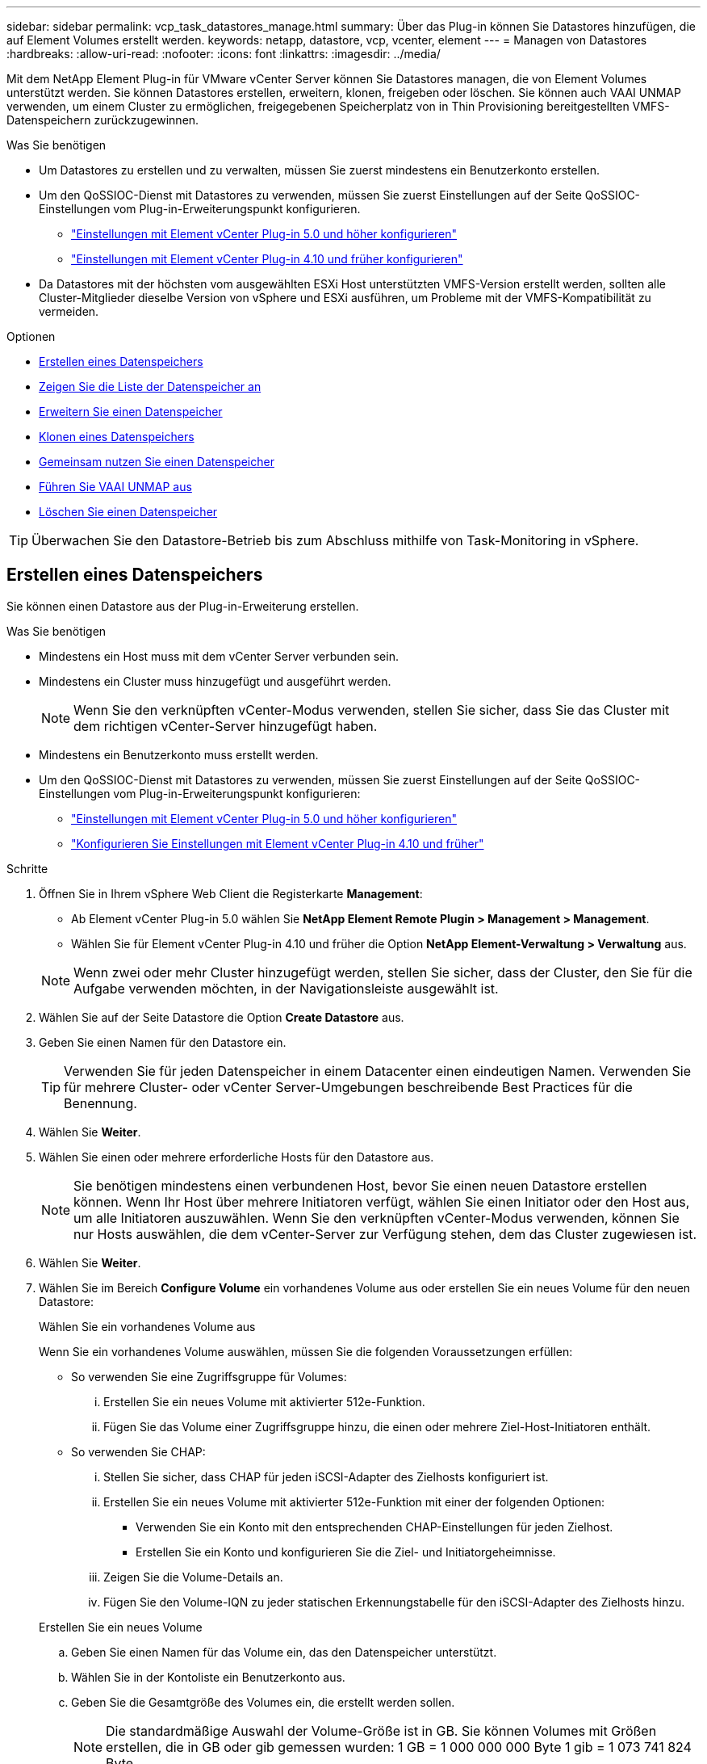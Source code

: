 ---
sidebar: sidebar 
permalink: vcp_task_datastores_manage.html 
summary: Über das Plug-in können Sie Datastores hinzufügen, die auf Element Volumes erstellt werden. 
keywords: netapp, datastore, vcp, vcenter, element 
---
= Managen von Datastores
:hardbreaks:
:allow-uri-read: 
:nofooter: 
:icons: font
:linkattrs: 
:imagesdir: ../media/


[role="lead"]
Mit dem NetApp Element Plug-in für VMware vCenter Server können Sie Datastores managen, die von Element Volumes unterstützt werden. Sie können Datastores erstellen, erweitern, klonen, freigeben oder löschen. Sie können auch VAAI UNMAP verwenden, um einem Cluster zu ermöglichen, freigegebenen Speicherplatz von in Thin Provisioning bereitgestellten VMFS-Datenspeichern zurückzugewinnen.

.Was Sie benötigen
* Um Datastores zu erstellen und zu verwalten, müssen Sie zuerst mindestens ein Benutzerkonto erstellen.
* Um den QoSSIOC-Dienst mit Datastores zu verwenden, müssen Sie zuerst Einstellungen auf der Seite QoSSIOC-Einstellungen vom Plug-in-Erweiterungspunkt konfigurieren.
+
** link:vcp_task_getstarted_5_0.html#configure-qossioc-settings-using-the-plug-in["Einstellungen mit Element vCenter Plug-in 5.0 und höher konfigurieren"]
** link:vcp_task_getstarted.html#configure-qossioc-settings-using-the-plug-in["Einstellungen mit Element vCenter Plug-in 4.10 und früher konfigurieren"]


* Da Datastores mit der höchsten vom ausgewählten ESXi Host unterstützten VMFS-Version erstellt werden, sollten alle Cluster-Mitglieder dieselbe Version von vSphere und ESXi ausführen, um Probleme mit der VMFS-Kompatibilität zu vermeiden.


.Optionen
* <<Erstellen eines Datenspeichers>>
* <<Zeigen Sie die Liste der Datenspeicher an>>
* <<Erweitern Sie einen Datenspeicher>>
* <<Klonen eines Datenspeichers>>
* <<Gemeinsam nutzen Sie einen Datenspeicher>>
* <<Führen Sie VAAI UNMAP aus>>
* <<Löschen Sie einen Datenspeicher>>



TIP: Überwachen Sie den Datastore-Betrieb bis zum Abschluss mithilfe von Task-Monitoring in vSphere.



== Erstellen eines Datenspeichers

Sie können einen Datastore aus der Plug-in-Erweiterung erstellen.

.Was Sie benötigen
* Mindestens ein Host muss mit dem vCenter Server verbunden sein.
* Mindestens ein Cluster muss hinzugefügt und ausgeführt werden.
+

NOTE: Wenn Sie den verknüpften vCenter-Modus verwenden, stellen Sie sicher, dass Sie das Cluster mit dem richtigen vCenter-Server hinzugefügt haben.

* Mindestens ein Benutzerkonto muss erstellt werden.
* Um den QoSSIOC-Dienst mit Datastores zu verwenden, müssen Sie zuerst Einstellungen auf der Seite QoSSIOC-Einstellungen vom Plug-in-Erweiterungspunkt konfigurieren:
+
** link:vcp_task_getstarted_5_0.html#configure-qossioc-settings-using-the-plug-in["Einstellungen mit Element vCenter Plug-in 5.0 und höher konfigurieren"]
** link:vcp_task_getstarted.html#configure-qossioc-settings-using-the-plug-in["Konfigurieren Sie Einstellungen mit Element vCenter Plug-in 4.10 und früher"]




.Schritte
. Öffnen Sie in Ihrem vSphere Web Client die Registerkarte *Management*:
+
** Ab Element vCenter Plug-in 5.0 wählen Sie *NetApp Element Remote Plugin > Management > Management*.
** Wählen Sie für Element vCenter Plug-in 4.10 und früher die Option *NetApp Element-Verwaltung > Verwaltung* aus.


+

NOTE: Wenn zwei oder mehr Cluster hinzugefügt werden, stellen Sie sicher, dass der Cluster, den Sie für die Aufgabe verwenden möchten, in der Navigationsleiste ausgewählt ist.

. Wählen Sie auf der Seite Datastore die Option *Create Datastore* aus.
. Geben Sie einen Namen für den Datastore ein.
+

TIP: Verwenden Sie für jeden Datenspeicher in einem Datacenter einen eindeutigen Namen. Verwenden Sie für mehrere Cluster- oder vCenter Server-Umgebungen beschreibende Best Practices für die Benennung.

. Wählen Sie *Weiter*.
. Wählen Sie einen oder mehrere erforderliche Hosts für den Datastore aus.
+

NOTE: Sie benötigen mindestens einen verbundenen Host, bevor Sie einen neuen Datastore erstellen können. Wenn Ihr Host über mehrere Initiatoren verfügt, wählen Sie einen Initiator oder den Host aus, um alle Initiatoren auszuwählen. Wenn Sie den verknüpften vCenter-Modus verwenden, können Sie nur Hosts auswählen, die dem vCenter-Server zur Verfügung stehen, dem das Cluster zugewiesen ist.

. Wählen Sie *Weiter*.
. Wählen Sie im Bereich *Configure Volume* ein vorhandenes Volume aus oder erstellen Sie ein neues Volume für den neuen Datastore:
+
[role="tabbed-block"]
====
.Wählen Sie ein vorhandenes Volume aus
--
Wenn Sie ein vorhandenes Volume auswählen, müssen Sie die folgenden Voraussetzungen erfüllen:

** So verwenden Sie eine Zugriffsgruppe für Volumes:
+
... Erstellen Sie ein neues Volume mit aktivierter 512e-Funktion.
... Fügen Sie das Volume einer Zugriffsgruppe hinzu, die einen oder mehrere Ziel-Host-Initiatoren enthält.


** So verwenden Sie CHAP:
+
... Stellen Sie sicher, dass CHAP für jeden iSCSI-Adapter des Zielhosts konfiguriert ist.
... Erstellen Sie ein neues Volume mit aktivierter 512e-Funktion mit einer der folgenden Optionen:
+
**** Verwenden Sie ein Konto mit den entsprechenden CHAP-Einstellungen für jeden Zielhost.
**** Erstellen Sie ein Konto und konfigurieren Sie die Ziel- und Initiatorgeheimnisse.


... Zeigen Sie die Volume-Details an.
... Fügen Sie den Volume-IQN zu jeder statischen Erkennungstabelle für den iSCSI-Adapter des Zielhosts hinzu.




--
.Erstellen Sie ein neues Volume
--
.. Geben Sie einen Namen für das Volume ein, das den Datenspeicher unterstützt.
.. Wählen Sie in der Kontoliste ein Benutzerkonto aus.
.. Geben Sie die Gesamtgröße des Volumes ein, die erstellt werden sollen.
+

NOTE: Die standardmäßige Auswahl der Volume-Größe ist in GB. Sie können Volumes mit Größen erstellen, die in GB oder gib gemessen wurden: 1 GB = 1 000 000 000 Byte 1 gib = 1 073 741 824 Byte

+
Standardmäßig ist die 512-Byte-Emulation für alle neuen Volumes auf ON festgelegt.

.. Führen Sie im Bereich * Quality of Service* einen der folgenden Schritte aus:
+
... Wählen Sie unter *Richtlinie* eine vorhandene QoS-Richtlinie aus.
... Legen Sie unter *Benutzerdefinierte Einstellungen* benutzerdefinierte Mindest-, Maximum- und Burst-Werte für IOPS fest oder verwenden Sie die Standard-QoS-Werte.
+

TIP: QoS-Richtlinien eignen sich am besten für Serviceumgebungen, beispielsweise mit Datenbank-, Applikations- oder Infrastrukturservern, die selten neu gestartet werden und den konstanten Zugriff auf den Storage benötigen. Die individuelle QoSSIOC-Automatisierung eignet sich am besten für Light Use VMs, wie z. B. Virtual Desktops oder spezielle VMs vom Kiosk-Typ, die täglich neu gestartet, eingeschaltet oder ausgeschaltet werden können. QoSSIOC-Automatisierungs- und QoS-Richtlinien sollten nicht gemeinsam genutzt werden.

+

TIP: Volumes mit einem IOPS-Wert von max oder Burst über 20,000 IOPS erfordern möglicherweise eine hohe Warteschlangentiefe oder mehrere Sitzungen, um diesen IOPS-Level auf einem einzelnen Volume zu erreichen.





--
====
. Wählen Sie *Weiter*.
. Konfigurieren Sie den Berechtigungstyp für den Host-Zugriff, indem Sie eine der folgenden Optionen auswählen:
+
** *Volume Access Group verwenden*: Wählen Sie aus, um die Anzahl der Initiatoren, die Volumes sehen können, ausdrücklich einzuschränken.
** *CHAP verwenden*: Wählen Sie für sicheren geheimen Zugriff ohne Einschränkungen für Initiatoren.


. Wählen Sie *Weiter*.
. Wenn Sie *Volume Access Group* verwenden ausgewählt haben, konfigurieren Sie die Volume Access Groups für die ausgewählten Hosts.
+
Die unter *von ausgewählten Initiatoren* aufgeführten Volume-Zugriffsgruppen sind bereits einem oder mehreren der in einem früheren Schritt ausgewählten Host-Initiatoren zugeordnet

+
.. Wählen Sie zusätzliche Volume-Zugriffsgruppen aus, oder erstellen Sie neue, die den verfügbaren Initiatoren zugeordnet werden sollen:
+
*** *Verfügbar*: Weitere Volume Access Group Optionen im Cluster.
*** *Neue Zugriffsgruppe erstellen*: Geben Sie den Namen der neuen Zugriffsgruppe ein und wählen Sie *Hinzufügen*.


.. Wählen Sie *Weiter*.
.. Verbinden Sie im Fensterbereich *Hostzugriff konfigurieren* verfügbare Hostinitiatoren (IQN oder WWPN) mit den im vorherigen Fensterbereich ausgewählten Volume-Zugriffsgruppen. Wenn ein Host-Initiator bereits einer Volume-Zugriffsgruppe zugeordnet ist, ist das Feld für diesen Initiator schreibgeschützt. Wenn ein Host-Initiator nicht über eine Zuordnung der Zugriffsgruppen für Volumes verfügt, wählen Sie eine Option aus der Liste neben dem Initiator aus.
.. Wählen Sie *Weiter*.


. Wenn Sie die QoSSIOC-Automatisierung aktivieren möchten, aktivieren Sie *QoS & SIOC* und konfigurieren Sie dann die QoSSIOC-Einstellungen.
+
--

TIP: Wenn Sie QoS-Richtlinien verwenden, aktivieren Sie QoSSIOC nicht. QoSSIOC überschreibt und passt die QoS-Werte für Volume QoS-Einstellungen an.

Wenn der QoSSIOC-Dienst nicht verfügbar ist, müssen Sie zuerst die QoSSIOC-Einstellungen konfigurieren:

** link:vcp_task_getstarted_5_0.html#configure-qossioc-settings-using-the-plug-in["Einstellungen mit Element vCenter Plug-in 5.0 und höher konfigurieren"]
** link:vcp_task_getstarted.html#configure-qossioc-settings-using-the-plug-in["Einstellungen mit Element vCenter Plug-in 4.10 und früher konfigurieren"]


--
+
.. Wählen Sie *QoS & SIOC aktivieren*.
.. Konfigurieren Sie den *Burst Factor*.
+

NOTE: Der Burst-Faktor besteht aus einer Mehrfacheinstellung der IOPS-Grenze (SIOC) für die VMDK. Wenn Sie die Standardeinstellung ändern, stellen Sie sicher, dass Sie einen Burst-Faktor-Wert verwenden, der das maximale Burst-Limit für ein Element Volume nicht überschreitet, wenn der Burst-Faktor-Wert mit dem IOPS-Limit für eine VMDK multipliziert wird.

.. (Optional) Wählen Sie *Standard QoS* überschreiben und konfigurieren Sie die Einstellungen.
+

NOTE: Wenn die Einstellung „Standard-QoS überschreiben“ für den Datastore deaktiviert ist, werden die Werte für Shares und IOPS-Limit automatisch auf Basis der SIOC-Standardeinstellungen jeder VM festgelegt.

+

TIP: Passen Sie das SIOC-Freigablimit nicht an, ohne das SIOC-IOPS-Limit anzupassen.

+

TIP: Standardmäßig sind die maximalen SIOC-Festplattenfreigaben auf festgelegt `Unlimited`. In einer großen VM-Umgebung wie VDI kann dies zu einer Überprovisionierung der maximalen IOPS auf dem Cluster führen. Wenn Sie QoSSIOC aktivieren, prüfen Sie immer die Standard-QoS überschreiben und legen Sie die Option IOPS-Limit auf einen angemessenen Wert fest.



. Wählen Sie *Weiter*.
. Bestätigen Sie die Auswahl und klicken Sie auf *Fertig stellen*.
. Um den Fortschritt der Aufgabe anzuzeigen, verwenden Sie Task Monitoring in vSphere. Wenn der Datastore nicht in der Liste angezeigt wird, aktualisieren Sie die Ansicht.




== Zeigen Sie die Liste der Datenspeicher an

Sie können verfügbare Datastores auf der Seite Datastores von einem Plug-in-Erweiterungspunkt anzeigen.

. Öffnen Sie in Ihrem vSphere Web Client die Registerkarte *Management*:
+
** Ab Element vCenter Plug-in 5.0 wählen Sie *NetApp Element Remote Plugin > Management > Management*.
** Wählen Sie für Element vCenter Plug-in 4.10 und früher die Option *NetApp Element-Verwaltung > Verwaltung* aus.


+

NOTE: Wenn zwei oder mehr Cluster hinzugefügt werden, wählen Sie den Cluster aus, den Sie in der Navigationsleiste verwenden möchten.

. Prüfen Sie die Liste der Datenspeicher.
+

NOTE: Datastores, die mehrere Volumes (gemischte Datastores) umfassen, werden nicht aufgeführt. Datastore-Ansichten zeigen nur Datastores an, die auf ESXi Hosts aus dem ausgewählten NetApp Element-Cluster verfügbar sind.

. Überprüfen Sie die folgenden Informationen:
+
** *Name*: Der Name, der dem Datenspeicher zugewiesen ist.
** *Hostname*: Die Adresse jedes zugeordneten Host-Geräts.
** *Status*: Die möglichen Werte `Accessible` Oder `Inaccessible` Geben Sie an, ob der Datastore derzeit mit vSphere verbunden ist.
** *Typ*: Der Datenspeichertyp des VMware-Dateisystems.
** *Volume Name*: Der Name, der dem zugeordneten Volume zugewiesen wurde.
** *Volume NAA*: Weltweit eindeutige SCSI-Gerätekennung für das zugehörige Volumen im NAA IEEE Registered Extended Format.
** *Gesamtkapazität (GB)*: Gesamte formatierte Kapazität des Datastore.
** *Freie Kapazität (GB)*: Platz, der für den Datastore verfügbar ist.
** *QoSSIOC Automation*: Gibt an, ob die QoSSIOC-Automatisierung aktiviert ist oder nicht. Mögliche Werte:
+
*** `Enabled`: QoSSIOC ist aktiviert.
*** `Disabled`: QoSSIOC ist nicht aktiviert.
*** `Max Exceeded`: Volume Max QoS hat den angegebenen Grenzwert überschritten.








== Erweitern Sie einen Datenspeicher

Sie können einen Datastore erweitern, um die Volume-Größe mithilfe des Plug-in-Erweiterungspunkts zu erhöhen. Wenn der Datenspeicher erweitert wird, wird auch das VMFS Volume in Bezug auf diesen Datastore erweitert.

.Schritte
. Öffnen Sie in Ihrem vSphere Web Client die Registerkarte *Management*:
+
** Ab Element vCenter Plug-in 5.0 wählen Sie *NetApp Element Remote Plugin > Management > Management*.
** Wählen Sie für Element vCenter Plug-in 4.10 und früher die Option *NetApp Element-Verwaltung > Verwaltung* aus.


+

NOTE: Wenn zwei oder mehr Cluster hinzugefügt werden, wählen Sie den Cluster aus, den Sie in der Navigationsleiste verwenden möchten.

. Aktivieren Sie auf der Seite Datenspeicher das Kontrollkästchen für den zu weitenden Datenspeicher.
. Wählen Sie *Aktionen*.
. Wählen Sie im Menü Ergebnis die Option *erweitern*.
. Geben Sie im Feld Neue Datenspeichergröße die erforderliche Größe für den neuen Datenspeicher ein, und wählen Sie GB oder gib aus.
+

NOTE: Bei der Erweiterung des Datenspeichers wird die Größe des gesamten Volumes belegt. Die neue Datastore-Größe darf den im ausgewählten Cluster verfügbaren nicht bereitgestellten Speicherplatz oder die maximal zulässige Volume-Größe des Clusters nicht überschreiten.

. Wählen Sie *OK*.
. Aktualisieren Sie die Seite.




== Klonen eines Datenspeichers

Sie können Datenspeicher mit dem Plug-in klonen, das das Mounten des neuen Datastores auf den gewünschten ESXi Server oder Cluster beinhaltet. Sie können einen Namen für den Datastore-Klon festlegen und seine Einstellungen für QoSSIOC, Volume, Host und Autorisierungstyp konfigurieren.

Wenn im Quell-Datastore virtuelle Maschinen vorhanden sind, werden virtuelle Maschinen im Klon-Datastore mit neuen Namen in das Inventar gebracht.

Die Volume-Größe für den Klon-Datastore entspricht der Größe des Volumes, das den Quell-Datastore zugrunde liegt. Standardmäßig ist die 512-Byte-Emulation für alle neuen Volumes auf ON festgelegt.

.Was Sie benötigen
* Mindestens ein Host muss mit vCenter Server verbunden sein.
* Mindestens ein Cluster muss hinzugefügt und ausgeführt werden.
+

NOTE: Wenn Sie den verknüpften vCenter-Modus verwenden, stellen Sie sicher, dass Sie das Cluster mit dem richtigen vCenter-Server hinzugefügt haben.

* Der verfügbare nicht bereitgestellte Speicherplatz muss der Größe des Quell-Volume entsprechen oder größer sein.
* Mindestens ein Benutzerkonto muss erstellt werden.


.Schritte
. Öffnen Sie in Ihrem vSphere Web Client die Registerkarte *Management*:
+
** Ab Element vCenter Plug-in 5.0 wählen Sie *NetApp Element Remote Plugin > Management > Management*.
** Wählen Sie für Element vCenter Plug-in 4.10 und früher die Option *NetApp Element-Verwaltung > Verwaltung* aus.


+

NOTE: Wenn zwei oder mehr Cluster hinzugefügt werden, wählen Sie den Cluster aus, den Sie in der Navigationsleiste verwenden möchten.

. Aktivieren Sie auf der Seite *Datastores* das Kontrollkästchen für den Datenspeicher, den Sie klonen möchten.
. Wählen Sie *Aktionen*.
. Wählen Sie im Menü Ergebnis die Option *Klonen* aus.
+

NOTE: Wenn Sie versuchen, einen Datenspeicher zu klonen, der virtuelle Maschinen mit angeschlossenen Festplatten enthält, die sich nicht auf dem ausgewählten Datastore befinden, werden Kopien der virtuellen Maschinen im geklonten Datenspeicher nicht zur virtuellen Maschineninventar hinzugefügt.

. Geben Sie einen Datenspeichernamen ein.
+

TIP: Verwenden Sie für jeden Datenspeicher in einem Datacenter einen eindeutigen Namen. Verwenden Sie für mehrere Cluster- oder vCenter Server-Umgebungen beschreibende Best Practices für die Benennung.

. Wählen Sie *Weiter*.
. Wählen Sie einen oder mehrere erforderliche Hosts für den Datastore aus.
+

NOTE: Sie benötigen mindestens einen verbundenen Host, bevor Sie einen neuen Datastore erstellen können. Wenn Ihr Host über mehrere Initiatoren verfügt, wählen Sie einen Initiator oder den Host aus, um alle Initiatoren auszuwählen. Wenn Sie den verknüpften vCenter-Modus verwenden, können Sie nur Hosts auswählen, die dem vCenter-Server zur Verfügung stehen, dem das Cluster zugewiesen ist.

. Wählen Sie *Weiter*.
. Gehen Sie im Fensterbereich *Lautstärke konfigurieren* wie folgt vor:
+
.. Geben Sie einen Namen für das neue NetApp Element Volume ein, das den Klon-Datenspeicher erstellt.
.. Wählen Sie in der Kontoliste ein Benutzerkonto aus.
+

NOTE: Sie benötigen mindestens ein vorhandenes Benutzerkonto, bevor Sie ein Volume erstellen können.

.. Führen Sie im Bereich * Quality of Service* einen der folgenden Schritte aus:
+
*** Wählen Sie unter *Richtlinie* eine vorhandene QoS-Richtlinie aus, sofern verfügbar.
*** Legen Sie unter *Benutzerdefinierte Einstellungen* benutzerdefinierte Mindest-, Maximum- und Burst-Werte für IOPS fest oder verwenden Sie die Standard-QoS-Werte.
+

TIP: QoS-Richtlinien eignen sich am besten für Serviceumgebungen, beispielsweise mit Datenbank-, Applikations- oder Infrastrukturservern, die selten neu gestartet werden und den konstanten Zugriff auf den Storage benötigen. Die individuelle QoSSIOC-Automatisierung eignet sich am besten für Light Use VMs, wie z. B. Virtual Desktops oder spezielle VMs vom Kiosk-Typ, die täglich neu gestartet, eingeschaltet oder ausgeschaltet werden können. QoSSIOC-Automatisierungs- und QoS-Richtlinien sollten nicht gemeinsam genutzt werden.

+

TIP: Volumes mit einem IOPS-Wert von max oder Burst über 20,000 IOPS erfordern möglicherweise eine hohe Warteschlangentiefe oder mehrere Sitzungen, um diesen IOPS-Level auf einem einzelnen Volume zu erreichen.





. Wählen Sie *Weiter*.
. Konfigurieren Sie den Berechtigungstyp für den Host-Zugriff, indem Sie eine der folgenden Optionen auswählen:
+
** *Volume Access Group verwenden*: Wählen Sie aus, um die Anzahl der Initiatoren, die Volumes sehen können, ausdrücklich einzuschränken.
** *CHAP verwenden*: Wählen Sie für sicheren geheimen Zugriff ohne Einschränkungen für Initiatoren.


. Wählen Sie *Weiter*.
. Wenn Sie *Volume Access Group* verwenden ausgewählt haben, konfigurieren Sie die Volume Access Groups für die ausgewählten Hosts.
+
Die unter *von ausgewählten Initiatoren* aufgeführten Volume-Zugriffsgruppen sind bereits einem oder mehreren der in einem früheren Schritt ausgewählten Host-Initiatoren zugeordnet.

+
.. Wählen Sie zusätzliche Volume-Zugriffsgruppen aus, oder erstellen Sie neue, die den verfügbaren Initiatoren zugeordnet werden sollen:
+
*** *Verfügbar*: Weitere Volume Access Group Optionen im Cluster.
*** *Neue Zugriffsgruppe erstellen*: Geben Sie den Namen der neuen Zugriffsgruppe ein und klicken Sie auf *Hinzufügen*.


.. Wählen Sie *Weiter*.
.. Verbinden Sie im Fensterbereich *Hostzugriff konfigurieren* verfügbare Hostinitiatoren (IQN oder WWPN) mit den im vorherigen Fensterbereich ausgewählten Volume-Zugriffsgruppen.
+
Wenn ein Host-Initiator bereits einer Volume-Zugriffsgruppe zugeordnet ist, ist das Feld für diesen Initiator schreibgeschützt. Wenn ein Host-Initiator keine Zuordnung zu Volume-Zugriffsgruppen besitzt, wählen Sie eine Option aus der Dropdown-Liste neben dem Initiator aus.

.. Wählen Sie *Weiter*.


. Wenn Sie die QoSSIOC-Automatisierung aktivieren möchten, aktivieren Sie das Kontrollkästchen *QoS & SIOC* aktivieren und konfigurieren Sie dann die QoSSIOC-Einstellungen.
+
--

IMPORTANT: Wenn Sie QoS-Richtlinien verwenden, aktivieren Sie QoSSIOC nicht. QoSSIOC überschreibt und passt die QoS-Werte für Volume QoS-Einstellungen an.

Wenn der QoSSIOC-Dienst nicht verfügbar ist, müssen Sie zuerst die Einstellungen auf der Seite QoSSIOC-Einstellungen vom Plug-in-Erweiterungspunkt konfigurieren:

** link:vcp_task_getstarted_5_0.html#configure-qossioc-settings-using-the-plug-in["Einstellungen mit Element vCenter Plug-in 5.0 und höher konfigurieren"]
** link:vcp_task_getstarted.html#configure-qossioc-settings-using-the-plug-in["Einstellungen mit Element vCenter Plug-in 4.10 und früher konfigurieren"]


--
+
.. Wählen Sie *QoS & SIOC aktivieren*.
.. Konfigurieren Sie den *Burst Factor*.
+

NOTE: Der Burst-Faktor besteht aus einer Mehrfacheinstellung der IOPS-Grenze (SIOC) für die VMDK. Wenn Sie die Standardeinstellung ändern, stellen Sie sicher, dass Sie einen Burst-Faktor-Wert verwenden, der das maximale Burst-Limit für ein NetApp Element Volume nicht überschreitet, wenn der Burst-Faktor-Wert mit dem IOPS-Limit für eine VMDK multipliziert wird.

.. *Optional*: Wählen Sie *Standard QoS* überschreiben und konfigurieren Sie die Einstellungen.
+
Wenn die Einstellung „Standard-QoS überschreiben“ für den Datastore deaktiviert ist, werden die Werte für Shares und IOPS-Limit automatisch auf Basis der SIOC-Standardeinstellungen jeder VM festgelegt.

+

TIP: Passen Sie das SIOC-Freigablimit nicht an, ohne das SIOC-IOPS-Limit anzupassen.

+

TIP: Standardmäßig sind die maximalen SIOC-Festplattenfreigaben auf festgelegt `Unlimited`. In einer großen VM-Umgebung wie VDI kann dies zu einer Überprovisionierung der maximalen IOPS auf dem Cluster führen. Wenn Sie QoSSIOC aktivieren, prüfen Sie immer die Standard-QoS überschreiben und legen Sie die Option IOPS-Limit auf einen angemessenen Wert fest.



. Wählen Sie *Weiter*.
. Bestätigen Sie die Auswahl und wählen Sie *Fertig*.
. Aktualisieren Sie die Seite.




== Gemeinsam nutzen Sie einen Datenspeicher

Sie können einen Datastore über den Plug-in-Erweiterungspunkt für einen oder mehrere Hosts freigeben.

Datenspeicher können nur von Hosts im selben Datacenter gemeinsam genutzt werden.

.Was Sie benötigen
* Mindestens ein Cluster muss hinzugefügt und ausgeführt werden.
+

NOTE: Wenn Sie den verknüpften vCenter-Modus verwenden, stellen Sie sicher, dass Sie das Cluster mit dem richtigen vCenter-Server hinzugefügt haben.

* Unter dem ausgewählten Rechenzentrum muss mehr als ein Host vorhanden sein.


.Schritte
. Öffnen Sie in Ihrem vSphere Web Client die Registerkarte *Management*:
+
** Ab Element vCenter Plug-in 5.0 wählen Sie *NetApp Element Remote Plugin > Management > Management*.
** Wählen Sie für Element vCenter Plug-in 4.10 und früher die Option *NetApp Element-Verwaltung > Verwaltung* aus.


+

NOTE: Wenn zwei oder mehr Cluster hinzugefügt werden, wählen Sie den Cluster aus, den Sie in der Navigationsleiste verwenden möchten.

. Aktivieren Sie auf der Seite *Datastores* das Kontrollkästchen für den Datenspeicher, den Sie freigeben möchten.
. Wählen Sie *Aktionen*.
. Wählen Sie im Menü Ergebnis die Option *Teilen* aus.
. Konfigurieren Sie den Berechtigungstyp für den Host-Zugriff, indem Sie eine der folgenden Optionen auswählen:
+
** *Volume Access Group verwenden*: Wählen Sie diese Option aus, um die Anzahl der Initiatoren, die Volumes sehen können, ausdrücklich zu begrenzen.
** *CHAP verwenden*: Wählen Sie diese Option für sicheren geheimen Zugriff ohne Einschränkungen für Initiatoren.


. Wählen Sie *Weiter*.
. Wählen Sie einen oder mehrere erforderliche Hosts für den Datastore aus.
+

NOTE: Sie benötigen mindestens einen verbundenen Host, bevor Sie einen neuen Datastore erstellen können. Wenn Ihr Host über mehrere Initiatoren verfügt, wählen Sie einen Initiator oder alle Initiatoren aus, indem Sie den Host auswählen. Wenn Sie den verknüpften vCenter-Modus verwenden, können Sie nur Hosts auswählen, die dem vCenter-Server zur Verfügung stehen, dem das Cluster zugewiesen ist.

. Wählen Sie *Weiter*.
. Wenn Sie die Option Use *Volume Access Group* ausgewählt haben, konfigurieren Sie die Volume Access Groups für die ausgewählten Hosts.
+
Die unter *von ausgewählten Initiatoren* aufgeführten Volume-Zugriffsgruppen sind bereits einem oder mehreren der in einem früheren Schritt ausgewählten Host-Initiatoren zugeordnet.

+
.. Wählen Sie zusätzliche Volume-Zugriffsgruppen aus, oder erstellen Sie neue, die den verfügbaren Initiatoren zugeordnet werden sollen:
+
*** *Verfügbar*: Weitere Volume Access Group Optionen im Cluster.
*** *Neue Zugriffsgruppe erstellen*: Geben Sie den Namen der neuen Zugriffsgruppe ein und klicken Sie auf *Hinzufügen*.


.. Wählen Sie *Weiter*.
.. Verbinden Sie im Fensterbereich *Hostzugriff konfigurieren* verfügbare Hostinitiatoren (IQN oder WWPN) mit den im vorherigen Fensterbereich ausgewählten Volume-Zugriffsgruppen.
+
Wenn ein Host-Initiator bereits einer Volume-Zugriffsgruppe zugeordnet ist, ist das Feld für diesen Initiator schreibgeschützt. Wenn ein Host-Initiator keine Zuordnung zu Volume-Zugriffsgruppen besitzt, wählen Sie eine Option aus der Dropdown-Liste neben dem Initiator aus.



. Bestätigen Sie die Auswahl und wählen Sie *Fertig*.
. Aktualisieren Sie die Seite.




== Führen Sie VAAI UNMAP aus

Wenn Sie möchten, dass ein Cluster freigegebenen Block-Speicherplatz aus per Thin Provisioning bereitgestellten VMFS5-Datastores zurückgewinnen möchte, verwenden Sie die VAAI UNMAP Funktion.

.Was Sie benötigen
* Stellen Sie sicher, dass der für die Aufgabe verwendete Datenspeicher VMFS5 oder eine frühere Version ist. VAAI UNMAP ist für VMFS6 nicht verfügbar, da ESXi die Aufgabe automatisch durchführt
* Stellen Sie sicher, dass die ESXi-Hostsystemeinstellungen für VAAI UNMAP aktiviert sind:
+
`esxcli system settings advanced list -o/VMFS3/EnableBlockDelete`

+
Der ganzzahlige Wert muss auf 1 gesetzt werden, um zu aktivieren.

* Wenn die ESXi-Hostsystemeinstellungen für VAAI UNMAP nicht aktiviert sind, setzen Sie den ganzzahligen Wert mit diesem Befehl auf 1:
+
`esxcli system settings advanced set -i 1 -o /VMFS3/EnableBlockDelete`



.Schritte
. Öffnen Sie in Ihrem vSphere Web Client die Registerkarte *Management*:
+
** Ab Element vCenter Plug-in 5.0 wählen Sie *NetApp Element Remote Plugin > Management > Management*.
** Wählen Sie für Element vCenter Plug-in 4.10 und früher die Option *NetApp Element-Verwaltung > Verwaltung* aus.


+

NOTE: Wenn zwei oder mehr Cluster hinzugefügt werden, wählen Sie den Cluster aus, den Sie in der Navigationsleiste verwenden möchten.

. Aktivieren Sie auf der Seite *Datastores* das Kontrollkästchen für den Datastore, auf dem Sie VAAI UNMAP verwenden möchten.
. Wählen Sie im Menü Ergebnis die Option *Aktionen* aus.
. Wählen Sie *VAAI Unmap*.
. Wählen Sie einen Host nach Namen oder IP-Adresse aus.
. Geben Sie den Benutzernamen und das Kennwort des Hosts ein.
. Bestätigen Sie die Auswahl und wählen Sie *OK*.




== Löschen Sie einen Datenspeicher

Sie können einen Datastore mit dem Plug-in-Erweiterungspunkt löschen. Durch diesen Vorgang werden alle Dateien gelöscht, die den VMs auf dem Datastore zugeordnet sind, den Sie löschen möchten. Das Plug-in löscht keine Datenspeicher, die registrierte VMs enthalten.

. Öffnen Sie in Ihrem vSphere Web Client die Registerkarte *Management*:
+
** Ab Element vCenter Plug-in 5.0 wählen Sie *NetApp Element Remote Plugin > Management > Management*.
** Wählen Sie für Element vCenter Plug-in 4.10 und früher die Option *NetApp Element-Verwaltung > Verwaltung* aus.


+

NOTE: Wenn zwei oder mehr Cluster hinzugefügt werden, wählen Sie den Cluster aus, den Sie in der Navigationsleiste verwenden möchten.

. Aktivieren Sie auf der Seite *Datastores* das Kontrollkästchen für den zu löschenden Datenspeicher.
. Wählen Sie *Aktionen*.
. Wählen Sie im Menü Ergebnis die Option *Löschen* aus.
. (Optional) Wenn Sie das dem Datastore zugeordnete NetApp Element-Volume löschen möchten, aktivieren Sie das Kontrollkästchen *assoziiertes Volume löschen*.
+

NOTE: Sie können auch wählen, ob das Volume beibehalten und es später einem anderen Datenspeicher zuordnen kann.

. Wählen Sie *Ja*.




== Weitere Informationen

* https://docs.netapp.com/us-en/hci/index.html["NetApp HCI-Dokumentation"^]
* https://www.netapp.com/data-storage/solidfire/documentation["Seite „SolidFire und Element Ressourcen“"^]


